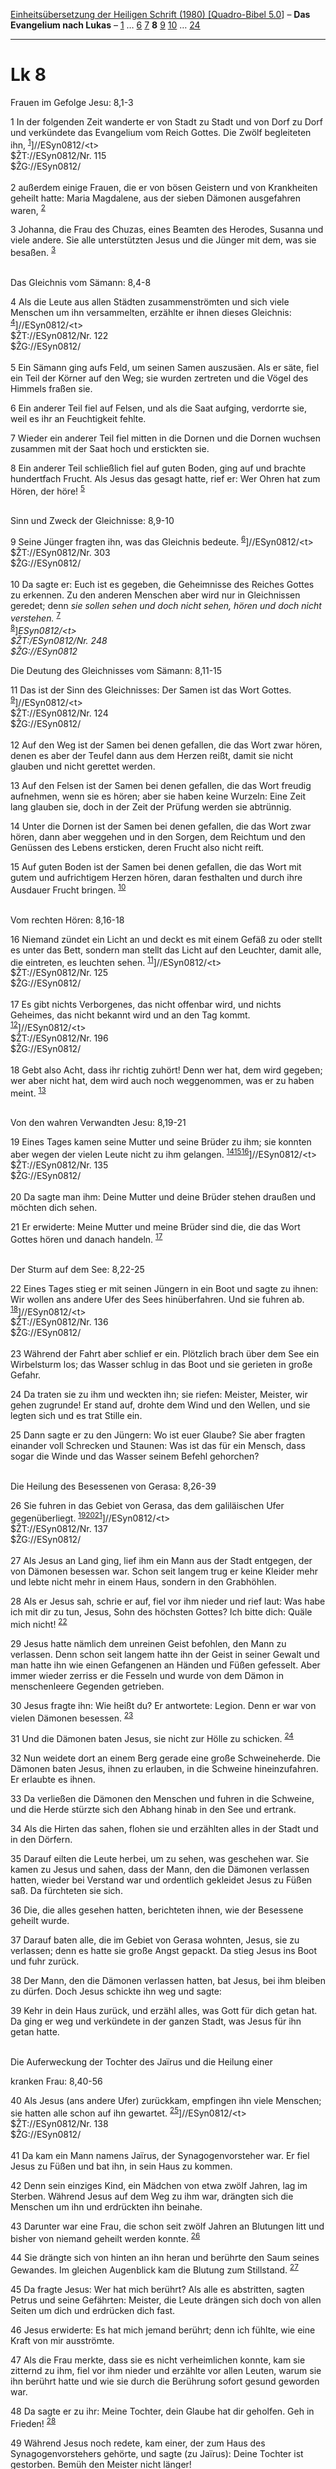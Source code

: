:PROPERTIES:
:ID:       bf29370e-ffe2-489f-a2cc-731c5fd2e803
:END:
<<navbar>>
[[../index.html][Einheitsübersetzung der Heiligen Schrift (1980)
[Quadro-Bibel 5.0]]] -- *Das Evangelium nach Lukas* --
[[file:Lk_1.html][1]] ... [[file:Lk_6.html][6]] [[file:Lk_7.html][7]]
*8* [[file:Lk_9.html][9]] [[file:Lk_10.html][10]] ...
[[file:Lk_24.html][24]]

--------------

* Lk 8
  :PROPERTIES:
  :CUSTOM_ID: lk-8
  :END:

<<verses>>

<<v1>>
**** Frauen im Gefolge Jesu: 8,1-3
     :PROPERTIES:
     :CUSTOM_ID: frauen-im-gefolge-jesu-81-3
     :END:
1 In der folgenden Zeit wanderte er von Stadt zu Stadt und von Dorf zu
Dorf und verkündete das Evangelium vom Reich Gottes. Die Zwölf
begleiteten ihn, ^{[[#fn1][1]]}]//ESyn0812/<t>\\
$ŽT://ESyn0812/Nr. 115\\
$ŽG://ESyn0812/\\
\\

<<v2>>
2 außerdem einige Frauen, die er von bösen Geistern und von Krankheiten
geheilt hatte: Maria Magdalene, aus der sieben Dämonen ausgefahren
waren, ^{[[#fn2][2]]}

<<v3>>
3 Johanna, die Frau des Chuzas, eines Beamten des Herodes, Susanna und
viele andere. Sie alle unterstützten Jesus und die Jünger mit dem, was
sie besaßen. ^{[[#fn3][3]]}\\
\\

<<v4>>
**** Das Gleichnis vom Sämann: 8,4-8
     :PROPERTIES:
     :CUSTOM_ID: das-gleichnis-vom-sämann-84-8
     :END:
4 Als die Leute aus allen Städten zusammenströmten und sich viele
Menschen um ihn versammelten, erzählte er ihnen dieses Gleichnis:
^{[[#fn4][4]]}]//ESyn0812/<t>\\
$ŽT://ESyn0812/Nr. 122\\
$ŽG://ESyn0812/\\
\\

<<v5>>
5 Ein Sämann ging aufs Feld, um seinen Samen auszusäen. Als er säte,
fiel ein Teil der Körner auf den Weg; sie wurden zertreten und die Vögel
des Himmels fraßen sie.

<<v6>>
6 Ein anderer Teil fiel auf Felsen, und als die Saat aufging, verdorrte
sie, weil es ihr an Feuchtigkeit fehlte.

<<v7>>
7 Wieder ein anderer Teil fiel mitten in die Dornen und die Dornen
wuchsen zusammen mit der Saat hoch und erstickten sie.

<<v8>>
8 Ein anderer Teil schließlich fiel auf guten Boden, ging auf und
brachte hundertfach Frucht. Als Jesus das gesagt hatte, rief er: Wer
Ohren hat zum Hören, der höre! ^{[[#fn5][5]]}\\
\\

<<v9>>
**** Sinn und Zweck der Gleichnisse: 8,9-10
     :PROPERTIES:
     :CUSTOM_ID: sinn-und-zweck-der-gleichnisse-89-10
     :END:
9 Seine Jünger fragten ihn, was das Gleichnis bedeute.
^{[[#fn6][6]]}]//ESyn0812/<t>\\
$ŽT://ESyn0812/Nr. 303\\
$ŽG://ESyn0812/\\
\\

<<v10>>
10 Da sagte er: Euch ist es gegeben, die Geheimnisse des Reiches Gottes
zu erkennen. Zu den anderen Menschen aber wird nur in Gleichnissen
geredet; denn /sie sollen sehen und doch nicht sehen, hören und doch
nicht verstehen./ ^{[[#fn7][7]]}\\
^{[[#fn8][8]]}]//ESyn0812/<t>\\
$ŽT://ESyn0812/Nr. 248\\
$ŽG://ESyn0812/

<<v11>>
**** Die Deutung des Gleichnisses vom Sämann: 8,11-15
     :PROPERTIES:
     :CUSTOM_ID: die-deutung-des-gleichnisses-vom-sämann-811-15
     :END:
11 Das ist der Sinn des Gleichnisses: Der Samen ist das Wort Gottes.
^{[[#fn9][9]]}]//ESyn0812/<t>\\
$ŽT://ESyn0812/Nr. 124\\
$ŽG://ESyn0812/\\
\\

<<v12>>
12 Auf den Weg ist der Samen bei denen gefallen, die das Wort zwar
hören, denen es aber der Teufel dann aus dem Herzen reißt, damit sie
nicht glauben und nicht gerettet werden.

<<v13>>
13 Auf den Felsen ist der Samen bei denen gefallen, die das Wort freudig
aufnehmen, wenn sie es hören; aber sie haben keine Wurzeln: Eine Zeit
lang glauben sie, doch in der Zeit der Prüfung werden sie abtrünnig.

<<v14>>
14 Unter die Dornen ist der Samen bei denen gefallen, die das Wort zwar
hören, dann aber weggehen und in den Sorgen, dem Reichtum und den
Genüssen des Lebens ersticken, deren Frucht also nicht reift.

<<v15>>
15 Auf guten Boden ist der Samen bei denen gefallen, die das Wort mit
gutem und aufrichtigem Herzen hören, daran festhalten und durch ihre
Ausdauer Frucht bringen. ^{[[#fn10][10]]}\\
\\

<<v16>>
**** Vom rechten Hören: 8,16-18
     :PROPERTIES:
     :CUSTOM_ID: vom-rechten-hören-816-18
     :END:
16 Niemand zündet ein Licht an und deckt es mit einem Gefäß zu oder
stellt es unter das Bett, sondern man stellt das Licht auf den Leuchter,
damit alle, die eintreten, es leuchten sehen.
^{[[#fn11][11]]}]//ESyn0812/<t>\\
$ŽT://ESyn0812/Nr. 125\\
$ŽG://ESyn0812/\\
\\

<<v17>>
17 Es gibt nichts Verborgenes, das nicht offenbar wird, und nichts
Geheimes, das nicht bekannt wird und an den Tag kommt.
^{[[#fn12][12]]}]//ESyn0812/<t>\\
$ŽT://ESyn0812/Nr. 196\\
$ŽG://ESyn0812/\\
\\

<<v18>>
18 Gebt also Acht, dass ihr richtig zuhört! Denn wer hat, dem wird
gegeben; wer aber nicht hat, dem wird auch noch weggenommen, was er zu
haben meint. ^{[[#fn13][13]]}\\
\\

<<v19>>
**** Von den wahren Verwandten Jesu: 8,19-21
     :PROPERTIES:
     :CUSTOM_ID: von-den-wahren-verwandten-jesu-819-21
     :END:
19 Eines Tages kamen seine Mutter und seine Brüder zu ihm; sie konnten
aber wegen der vielen Leute nicht zu ihm gelangen.
^{[[#fn14][14]][[#fn15][15]][[#fn16][16]]}]//ESyn0812/<t>\\
$ŽT://ESyn0812/Nr. 135\\
$ŽG://ESyn0812/\\
\\

<<v20>>
20 Da sagte man ihm: Deine Mutter und deine Brüder stehen draußen und
möchten dich sehen.

<<v21>>
21 Er erwiderte: Meine Mutter und meine Brüder sind die, die das Wort
Gottes hören und danach handeln. ^{[[#fn17][17]]}\\
\\

<<v22>>
**** Der Sturm auf dem See: 8,22-25
     :PROPERTIES:
     :CUSTOM_ID: der-sturm-auf-dem-see-822-25
     :END:
22 Eines Tages stieg er mit seinen Jüngern in ein Boot und sagte zu
ihnen: Wir wollen ans andere Ufer des Sees hinüberfahren. Und sie fuhren
ab. ^{[[#fn18][18]]}]//ESyn0812/<t>\\
$ŽT://ESyn0812/Nr. 136\\
$ŽG://ESyn0812/\\
\\

<<v23>>
23 Während der Fahrt aber schlief er ein. Plötzlich brach über dem See
ein Wirbelsturm los; das Wasser schlug in das Boot und sie gerieten in
große Gefahr.

<<v24>>
24 Da traten sie zu ihm und weckten ihn; sie riefen: Meister, Meister,
wir gehen zugrunde! Er stand auf, drohte dem Wind und den Wellen, und
sie legten sich und es trat Stille ein.

<<v25>>
25 Dann sagte er zu den Jüngern: Wo ist euer Glaube? Sie aber fragten
einander voll Schrecken und Staunen: Was ist das für ein Mensch, dass
sogar die Winde und das Wasser seinem Befehl gehorchen?\\
\\

<<v26>>
**** Die Heilung des Besessenen von Gerasa: 8,26-39
     :PROPERTIES:
     :CUSTOM_ID: die-heilung-des-besessenen-von-gerasa-826-39
     :END:
26 Sie fuhren in das Gebiet von Gerasa, das dem galiläischen Ufer
gegenüberliegt.
^{[[#fn19][19]][[#fn20][20]][[#fn21][21]]}]//ESyn0812/<t>\\
$ŽT://ESyn0812/Nr. 137\\
$ŽG://ESyn0812/\\
\\

<<v27>>
27 Als Jesus an Land ging, lief ihm ein Mann aus der Stadt entgegen, der
von Dämonen besessen war. Schon seit langem trug er keine Kleider mehr
und lebte nicht mehr in einem Haus, sondern in den Grabhöhlen.

<<v28>>
28 Als er Jesus sah, schrie er auf, fiel vor ihm nieder und rief laut:
Was habe ich mit dir zu tun, Jesus, Sohn des höchsten Gottes? Ich bitte
dich: Quäle mich nicht! ^{[[#fn22][22]]}

<<v29>>
29 Jesus hatte nämlich dem unreinen Geist befohlen, den Mann zu
verlassen. Denn schon seit langem hatte ihn der Geist in seiner Gewalt
und man hatte ihn wie einen Gefangenen an Händen und Füßen gefesselt.
Aber immer wieder zerriss er die Fesseln und wurde von dem Dämon in
menschenleere Gegenden getrieben.

<<v30>>
30 Jesus fragte ihn: Wie heißt du? Er antwortete: Legion. Denn er war
von vielen Dämonen besessen. ^{[[#fn23][23]]}

<<v31>>
31 Und die Dämonen baten Jesus, sie nicht zur Hölle zu schicken.
^{[[#fn24][24]]}

<<v32>>
32 Nun weidete dort an einem Berg gerade eine große Schweineherde. Die
Dämonen baten Jesus, ihnen zu erlauben, in die Schweine hineinzufahren.
Er erlaubte es ihnen.

<<v33>>
33 Da verließen die Dämonen den Menschen und fuhren in die Schweine, und
die Herde stürzte sich den Abhang hinab in den See und ertrank.

<<v34>>
34 Als die Hirten das sahen, flohen sie und erzählten alles in der Stadt
und in den Dörfern.

<<v35>>
35 Darauf eilten die Leute herbei, um zu sehen, was geschehen war. Sie
kamen zu Jesus und sahen, dass der Mann, den die Dämonen verlassen
hatten, wieder bei Verstand war und ordentlich gekleidet Jesus zu Füßen
saß. Da fürchteten sie sich.

<<v36>>
36 Die, die alles gesehen hatten, berichteten ihnen, wie der Besessene
geheilt wurde.

<<v37>>
37 Darauf baten alle, die im Gebiet von Gerasa wohnten, Jesus, sie zu
verlassen; denn es hatte sie große Angst gepackt. Da stieg Jesus ins
Boot und fuhr zurück.

<<v38>>
38 Der Mann, den die Dämonen verlassen hatten, bat Jesus, bei ihm
bleiben zu dürfen. Doch Jesus schickte ihn weg und sagte:

<<v39>>
39 Kehr in dein Haus zurück, und erzähl alles, was Gott für dich getan
hat. Da ging er weg und verkündete in der ganzen Stadt, was Jesus für
ihn getan hatte.\\
\\

<<v40>>
**** Die Auferweckung der Tochter des Jaïrus und die Heilung einer
kranken Frau: 8,40-56
     :PROPERTIES:
     :CUSTOM_ID: die-auferweckung-der-tochter-des-jaïrus-und-die-heilung-einer-kranken-frau-840-56
     :END:
40 Als Jesus (ans andere Ufer) zurückkam, empfingen ihn viele Menschen;
sie hatten alle schon auf ihn gewartet.
^{[[#fn25][25]]}]//ESyn0812/<t>\\
$ŽT://ESyn0812/Nr. 138\\
$ŽG://ESyn0812/\\
\\

<<v41>>
41 Da kam ein Mann namens Jaïrus, der Synagogenvorsteher war. Er fiel
Jesus zu Füßen und bat ihn, in sein Haus zu kommen.

<<v42>>
42 Denn sein einziges Kind, ein Mädchen von etwa zwölf Jahren, lag im
Sterben. Während Jesus auf dem Weg zu ihm war, drängten sich die
Menschen um ihn und erdrückten ihn beinahe.

<<v43>>
43 Darunter war eine Frau, die schon seit zwölf Jahren an Blutungen litt
und bisher von niemand geheilt werden konnte. ^{[[#fn26][26]]}

<<v44>>
44 Sie drängte sich von hinten an ihn heran und berührte den Saum seines
Gewandes. Im gleichen Augenblick kam die Blutung zum Stillstand.
^{[[#fn27][27]]}

<<v45>>
45 Da fragte Jesus: Wer hat mich berührt? Als alle es abstritten, sagten
Petrus und seine Gefährten: Meister, die Leute drängen sich doch von
allen Seiten um dich und erdrücken dich fast.

<<v46>>
46 Jesus erwiderte: Es hat mich jemand berührt; denn ich fühlte, wie
eine Kraft von mir ausströmte.

<<v47>>
47 Als die Frau merkte, dass sie es nicht verheimlichen konnte, kam sie
zitternd zu ihm, fiel vor ihm nieder und erzählte vor allen Leuten,
warum sie ihn berührt hatte und wie sie durch die Berührung sofort
gesund geworden war.

<<v48>>
48 Da sagte er zu ihr: Meine Tochter, dein Glaube hat dir geholfen. Geh
in Frieden! ^{[[#fn28][28]]}

<<v49>>
49 Während Jesus noch redete, kam einer, der zum Haus des
Synagogenvorstehers gehörte, und sagte (zu Jaïrus): Deine Tochter ist
gestorben. Bemüh den Meister nicht länger!

<<v50>>
50 Jesus hörte es und sagte zu Jaïrus: Sei ohne Furcht; glaube nur, dann
wird sie gerettet.

<<v51>>
51 Als er in das Haus ging, ließ er niemand mit hinein außer Petrus,
Johannes und Jakobus und die Eltern des Mädchens.
^{[[#fn29][29]]}]//ESyn0812/<t>\\
$ŽT://ESyn0812/Nr. 160\\
$ŽG://ESyn0812/\\
\\

<<v52>>
52 Alle Leute weinten und klagten über ihren Tod. Jesus aber sagte:
Weint nicht! Sie ist nicht gestorben, sie schläft nur.

<<v53>>
53 Da lachten sie ihn aus, weil sie wussten, dass sie tot war.

<<v54>>
54 Er aber fasste sie an der Hand und rief: Mädchen, steh auf!

<<v55>>
55 Da kehrte das Leben in sie zurück und sie stand sofort auf. Und er
sagte, man solle ihr etwas zu essen geben.

<<v56>>
56 Ihre Eltern aber waren außer sich. Doch Jesus verbot ihnen,
irgendjemand zu erzählen, was geschehen war.\\
\\

^{[[#fnm1][1]]} ℘ ⇨Esyn: Synopse Nr. 115

^{[[#fnm2][2]]} ℘ 23,49; Mk 16,9

^{[[#fnm3][3]]} ℘ 24,10

^{[[#fnm4][4]]} ℘ (4-8) Mt 13,1-9; Mk 4,1-9 ⇨Esyn: Synopse Nr. 122

^{[[#fnm5][5]]} ℘ Mt 11,15

^{[[#fnm6][6]]} ℘ (9-10) Mt 13,10-17; Mk 4,10-12 ⇨Esyn: Synopse Nr. 303

^{[[#fnm7][7]]} ℘ Jes 6,9; Joh 12,40; Apg 28,26

^{[[#fnm8][8]]} ℘ ⇨Esyn: Synopse Nr. 248

^{[[#fnm9][9]]} ℘ (11-15) Mt 13,18-23; Mk 4,13-20 ⇨Esyn: Synopse Nr. 124

^{[[#fnm10][10]]} durch ihre Ausdauer, andere Übersetzungsmöglichkeiten:
beharrlich; oder: voll Geduld.

^{[[#fnm11][11]]} ℘ 11,33; Mt 5,15; (16-18) Mk 4,21-25 ⇨Esyn: Synopse
Nr. 125

^{[[#fnm12][12]]} ℘ 12,2; Mt 10,26 ⇨Esyn: Synopse Nr. 196

^{[[#fnm13][13]]} ℘ 19,26; Mt 13,12; 25,29

^{[[#fnm14][14]]} ℘ (19-21) Mt 12,46-50; Mk 3,31-35

^{[[#fnm15][15]]} 19-21: Vgl. die Anmerkung zu Mt 12,46f.

^{[[#fnm16][16]]} ℘ ⇨Esyn: Synopse Nr. 135

^{[[#fnm17][17]]} ℘ 11,28

^{[[#fnm18][18]]} ℘ (22-25) Mt 8,18.23-27; Mk 4,35-41 ⇨Esyn: Synopse Nr.
136

^{[[#fnm19][19]]} ℘ (26-39) Mt 8,28-34; Mk 5,1-20

^{[[#fnm20][20]]} 26.37: Weniger gut bezeugte Lesarten: Gergesa, Gadara.

^{[[#fnm21][21]]} ℘ ⇨Esyn: Synopse Nr. 137

^{[[#fnm22][22]]} ℘ 4,34.41; Mk 1,24; 3,11; Joh 2,4

^{[[#fnm23][23]]} Vgl. die Anmerkung zu Mk 5,9.

^{[[#fnm24][24]]} zur Hölle, wörtlich: in den Abgrund.

^{[[#fnm25][25]]} ℘ (40-56) Mt 9,18-26; Mk 5,21-43 ⇨Esyn: Synopse Nr.
138

^{[[#fnm26][26]]} 43-48: Vgl. die Anmerkung zu Mt 9,20-22. - Manche
Textzeugen fügen am Ende des V. 43 (entsprechend Mk 5,26) hinzu: obwohl
sie schon ihr ganzes Vermögen für die Ärzte aufgewendet hatte.

^{[[#fnm27][27]]} ℘ 6,19; Mt 14,36

^{[[#fnm28][28]]} ℘ 7,50; 17,19; 18,42; Mk 10,52

^{[[#fnm29][29]]} ℘ ⇨Esyn: Synopse Nr. 160

